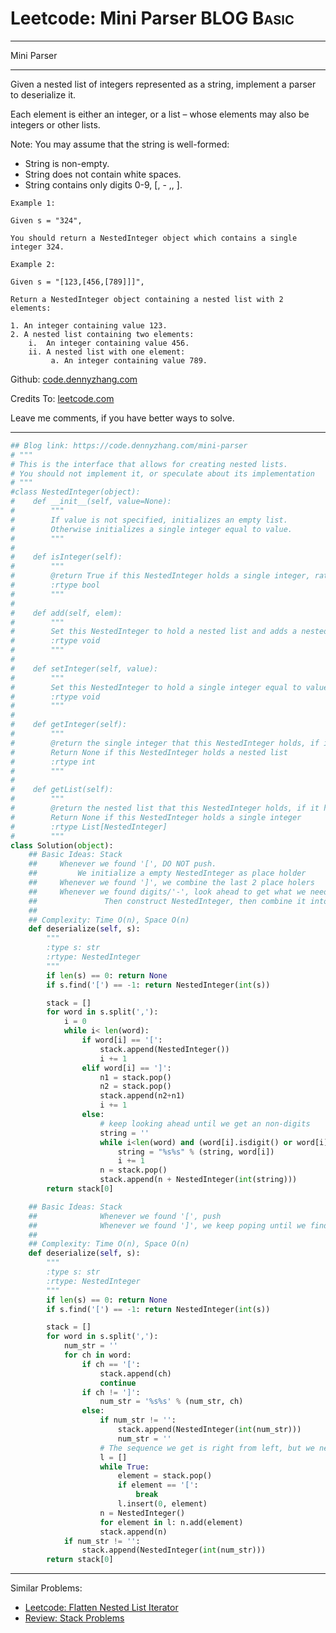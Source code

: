 * Leetcode: Mini Parser                                              :BLOG:Basic:
#+STARTUP: showeverything
#+OPTIONS: toc:nil \n:t ^:nil creator:nil d:nil
:PROPERTIES:
:type:     nestedlist, stack
:END:
---------------------------------------------------------------------
Mini Parser
---------------------------------------------------------------------
Given a nested list of integers represented as a string, implement a parser to deserialize it.

Each element is either an integer, or a list -- whose elements may also be integers or other lists.

Note: You may assume that the string is well-formed:

- String is non-empty.
- String does not contain white spaces.
- String contains only digits 0-9, [, - ,, ].
#+BEGIN_EXAMPLE
Example 1:

Given s = "324",

You should return a NestedInteger object which contains a single integer 324.
#+END_EXAMPLE

#+BEGIN_EXAMPLE
Example 2:

Given s = "[123,[456,[789]]]",

Return a NestedInteger object containing a nested list with 2 elements:

1. An integer containing value 123.
2. A nested list containing two elements:
    i.  An integer containing value 456.
    ii. A nested list with one element:
         a. An integer containing value 789.
#+END_EXAMPLE

Github: [[https://github.com/dennyzhang/code.dennyzhang.com/tree/master/problems/mini-parser][code.dennyzhang.com]]

Credits To: [[https://leetcode.com/problems/mini-parser/description/][leetcode.com]]

Leave me comments, if you have better ways to solve.
---------------------------------------------------------------------

#+BEGIN_SRC python
## Blog link: https://code.dennyzhang.com/mini-parser
# """
# This is the interface that allows for creating nested lists.
# You should not implement it, or speculate about its implementation
# """
#class NestedInteger(object):
#    def __init__(self, value=None):
#        """
#        If value is not specified, initializes an empty list.
#        Otherwise initializes a single integer equal to value.
#        """
#
#    def isInteger(self):
#        """
#        @return True if this NestedInteger holds a single integer, rather than a nested list.
#        :rtype bool
#        """
#
#    def add(self, elem):
#        """
#        Set this NestedInteger to hold a nested list and adds a nested integer elem to it.
#        :rtype void
#        """
#
#    def setInteger(self, value):
#        """
#        Set this NestedInteger to hold a single integer equal to value.
#        :rtype void
#        """
#
#    def getInteger(self):
#        """
#        @return the single integer that this NestedInteger holds, if it holds a single integer
#        Return None if this NestedInteger holds a nested list
#        :rtype int
#        """
#
#    def getList(self):
#        """
#        @return the nested list that this NestedInteger holds, if it holds a nested list
#        Return None if this NestedInteger holds a single integer
#        :rtype List[NestedInteger]
#        """
class Solution(object):
    ## Basic Ideas: Stack
    ##     Whenever we found '[', DO NOT push. 
    ##         We initialize a empty NestedInteger as place holder
    ##     Whenever we found ']', we combine the last 2 place holers
    ##     Whenever we found digits/'-', look ahead to get what we need. 
    ##               Then construct NestedInteger, then combine it into last place holder
    ##
    ## Complexity: Time O(n), Space O(n)
    def deserialize(self, s):
        """
        :type s: str
        :rtype: NestedInteger
        """
        if len(s) == 0: return None
        if s.find('[') == -1: return NestedInteger(int(s))

        stack = []
        for word in s.split(','):
            i = 0
            while i< len(word):
                if word[i] == '[':
                    stack.append(NestedInteger())
                    i += 1
                elif word[i] == ']':
                    n1 = stack.pop()
                    n2 = stack.pop()
                    stack.append(n2+n1)
                    i += 1
                else:
                    # keep looking ahead until we get an non-digits
                    string = ''
                    while i<len(word) and (word[i].isdigit() or word[i] == '-'):
                        string = "%s%s" % (string, word[i])
                        i += 1
                    n = stack.pop()
                    stack.append(n + NestedInteger(int(string)))
        return stack[0]

    ## Basic Ideas: Stack
    ##              Whenever we found '[', push
    ##              Whenever we found ']', we keep poping until we find a '['
    ##
    ## Complexity: Time O(n), Space O(n)
    def deserialize(self, s):
        """
        :type s: str
        :rtype: NestedInteger
        """
        if len(s) == 0: return None
        if s.find('[') == -1: return NestedInteger(int(s))

        stack = []
        for word in s.split(','):
            num_str = ''
            for ch in word:
                if ch == '[':
                    stack.append(ch)
                    continue
                if ch != ']':
                    num_str = '%s%s' % (num_str, ch)
                else:
                    if num_str != '':
                        stack.append(NestedInteger(int(num_str)))
                        num_str = ''
                    # The sequence we get is right from left, but we need left from right.
                    l = []
                    while True:
                        element = stack.pop()
                        if element == '[':
                            break
                        l.insert(0, element)
                    n = NestedInteger() 
                    for element in l: n.add(element)
                    stack.append(n)
            if num_str != '':
                stack.append(NestedInteger(int(num_str)))
        return stack[0]
#+END_SRC
---------------------------------------------------------------------
#+BEGIN_HTML
<a href="https://github.com/dennyzhang/code.dennyzhang.com"><img align="right" width="200" height="183" src="https://www.dennyzhang.com/wp-content/uploads/denny/watermark/github.png" /></a>
#+END_HTML
Similar Problems:
- [[https://code.dennyzhang.com/flatten-nested-list-iterator][Leetcode: Flatten Nested List Iterator]]
- [[https://code.dennyzhang.com/review-stack][Review: Stack Problems]]

#+BEGIN_HTML
<div style="overflow: hidden;">
<div style="float: left; padding: 5px"> <a href="https://www.linkedin.com/in/dennyzhang001"><img src="https://www.dennyzhang.com/wp-content/uploads/sns/linkedin.png" alt="linkedin" /></a></div>
<div style="float: left; padding: 5px"><a href="https://github.com/dennyzhang"><img src="https://www.dennyzhang.com/wp-content/uploads/sns/github.png" alt="github" /></a></div>
<div style="float: left; padding: 5px"><a href="https://www.dennyzhang.com/slack" target="_blank" rel="nofollow"><img src="https://slack.dennyzhang.com/badge.svg" alt="slack"/></a></div>
</div>
#+END_HTML

